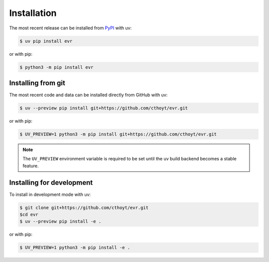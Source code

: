 Installation
============
The most recent release can be installed from
`PyPI <https://pypi.org/project/evr>`_ with uv:

.. code-block:: console

    $ uv pip install evr

or with pip:

.. code-block:: console

    $ python3 -m pip install evr

Installing from git
-------------------
The most recent code and data can be installed directly from GitHub with uv:

.. code-block:: console

    $ uv --preview pip install git+https://github.com/cthoyt/evr.git

or with pip:

.. code-block:: console

    $ UV_PREVIEW=1 python3 -m pip install git+https://github.com/cthoyt/evr.git

.. note::

    The ``UV_PREVIEW`` environment variable is required to be
    set until the uv build backend becomes a stable feature.

Installing for development
--------------------------
To install in development mode with uv:

.. code-block:: console

    $ git clone git+https://github.com/cthoyt/evr.git
    $cd evr
    $ uv --preview pip install -e .

or with pip:

.. code-block:: console

    $ UV_PREVIEW=1 python3 -m pip install -e .
